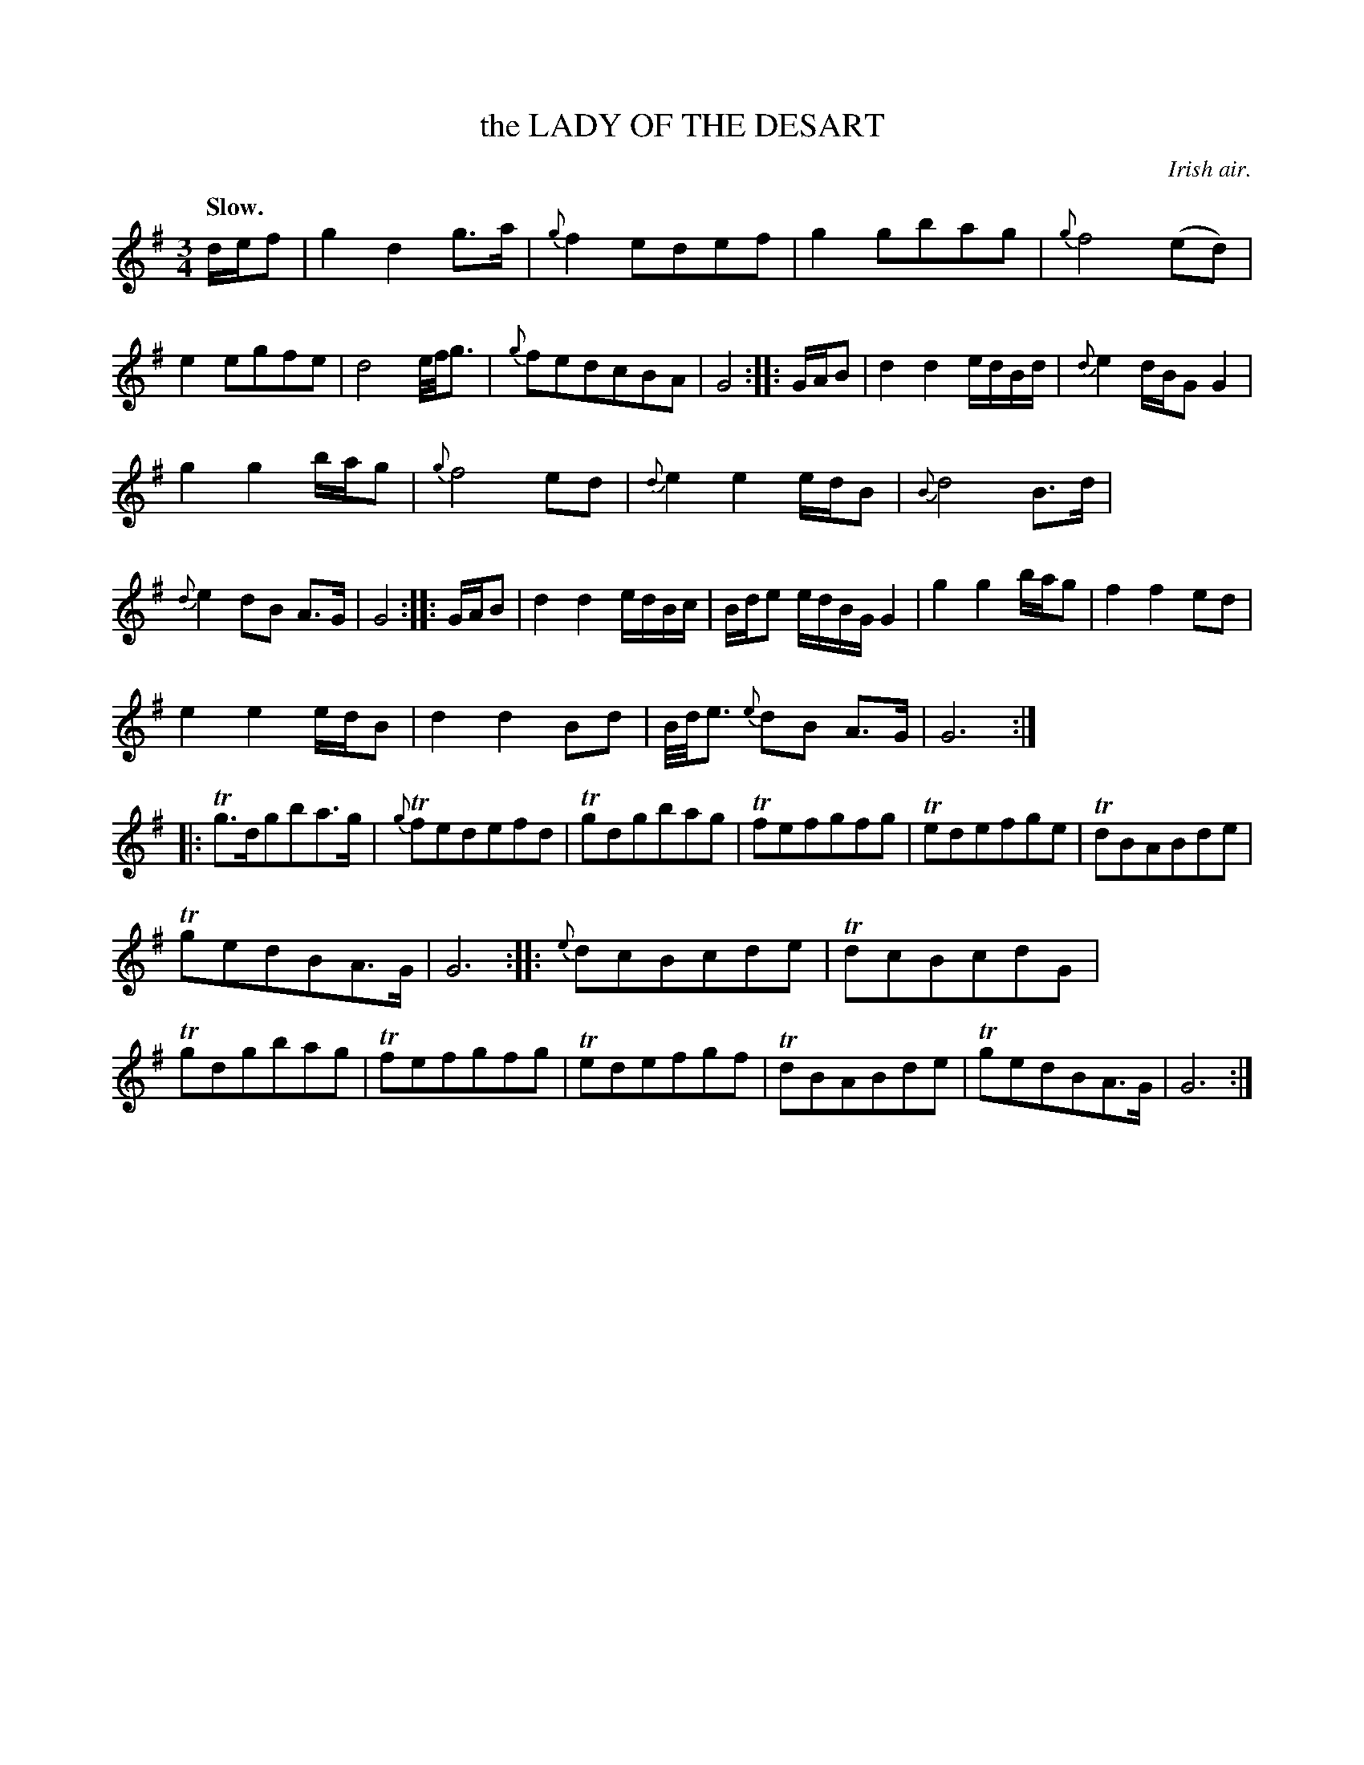 X: 10331
T: the LADY OF THE DESART
O: Irish air.
Q: "Slow."
%R: air, waltz
B: W. Hamilton "Universal Tune-Book" Vol. 1 Glasgow 1844 p.33 #1
S: http://imslp.org/wiki/Hamilton's_Universal_Tune-Book_(Various)
Z: 2016 John Chambers <jc:trillian.mit.edu>
N: The 3rd and 4th strains have final repeat but no initial repeat; fixed.
M: 3/4
L: 1/16
K:  G
%%stretchstaff 0
%%slurgraces yes
%%graceslurs yes
% - - - - - - - - - - - - - - - - - - - - - - - - -
def2 |\
g4 d4 g3a | {g}f4 e2d2e2f2 | g4 g2b2a2g2 | {g}f8 (e2d2) |\
e4 e2g2f2e2 | d8 e/f/g3 | {g}f2e2d2c2B2A2 | G8 :|\
|: GAB2 |\
d4 d4 edBd | {d}e4 dBG2 G4 |
g4 g4 bag2 | {g}f8 e2d2 |\
{d}e4 e4 edB2 | {B}d8 B3d | {d}e4 d2B2 A3G | G8 :|\
|: GAB2 |\
d4 d4 edBc | Bde2 edBG G4 | g4 g4 bag2 | f4 f4 e2d2 |
e4 e4 edB2 | d4 d4 B2d2 | B/d/e3 {e}d2B2 A3G | G12 :|\
"^Quick."|:\
Tg3dg2b2a3g | {g}Tf2e2d2e2f2d2 | Tg2d2g2b2a2g2 | Tf2e2f2g2f2g2 |\
Te2d2e2f2g2e2 | Td2B2A2B2d2e2 |
Tg2e2d2B2A3G | G12 :|\
|:\
{e}d2c2B2c2d2e2 | Td2c2B2c2d2G2 | Tg2d2g2b2a2g2 | Tf2e2f2g2f2g2 |\
Te2d2e2f2g2f2 | Td2B2A2B2d2e2 | Tg2e2d2B2A3G | G12 :|
% - - - - - - - - - - - - - - - - - - - - - - - - -
